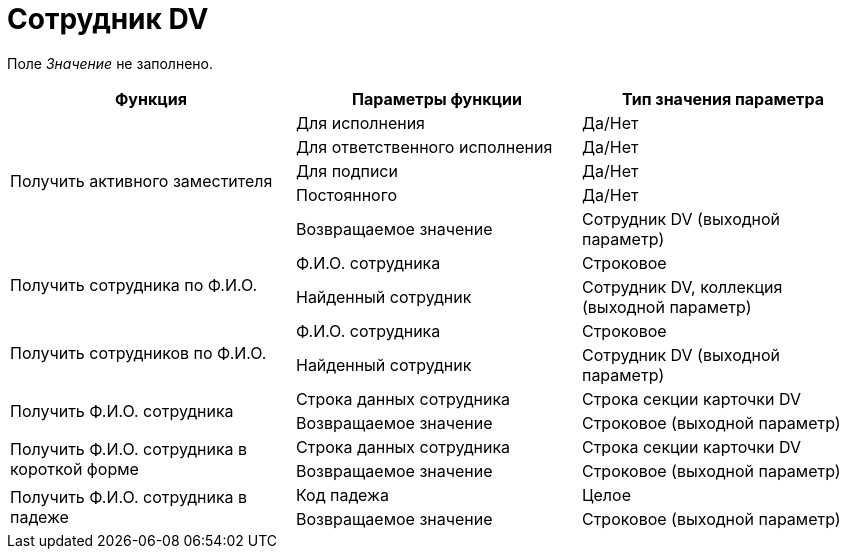 = Сотрудник DV

Поле _Значение_ не заполнено.

[cols=",,",options="header"]
|===
|Функция |Параметры функции |Тип значения параметра

.5+|Получить активного заместителя
|Для исполнения
|Да/Нет
|Для ответственного исполнения
|Да/Нет
|Для подписи
|Да/Нет
|Постоянного
|Да/Нет
|Возвращаемое значение
|Сотрудник DV (выходной параметр)

.2+|Получить сотрудника по Ф.И.О.
|Ф.И.О. сотрудника
|Строковое
|Найденный сотрудник
|Сотрудник DV, коллекция (выходной параметр)

.2+|Получить сотрудников по Ф.И.О.
|Ф.И.О. сотрудника
|Строковое
|Найденный сотрудник
|Сотрудник DV (выходной параметр)

.2+|Получить Ф.И.О. сотрудника
|Строка данных сотрудника
|Строка секции карточки DV
|Возвращаемое значение
|Строковое (выходной параметр)

.2+|Получить Ф.И.О. сотрудника в короткой форме
|Строка данных сотрудника
|Строка секции карточки DV
|Возвращаемое значение
|Строковое (выходной параметр)

.2+|Получить Ф.И.О. сотрудника в падеже
|Код падежа
|Целое
|Возвращаемое значение
|Строковое (выходной параметр)
|===
